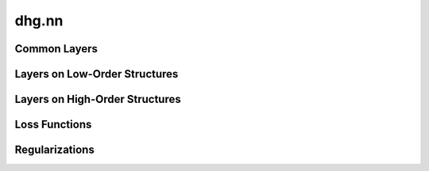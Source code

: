 dhg.nn
========

.. We have implemented several neural network architectures.

Common Layers
----------------

.. autosummary::
   :toctree: ../generated/
   :nosignatures:
   :template: conv_template.rst

   dhg.nn.MLP


Layers on Low-Order Structures
-------------------------------------------

.. autosummary::
   :toctree: ../generated/
   :nosignatures:
   :template: conv_template.rst

   dhg.nn.GCNConv
   dhg.nn.GraphSAGEConv
   dhg.nn.GATConv
   dhg.nn.GINConv


Layers on High-Order Structures
----------------------------------------------

.. autosummary::
    :toctree: ../generated/
    :nosignatures:
    :template: conv_template.rst

    dhg.nn.HGNNConv
    dhg.nn.HGNNPConv
    dhg.nn.JHConv
    dhg.nn.HyperGCNConv
    dhg.nn.HNHNConv


Loss Functions
----------------------------------------------

.. autosummary::
   :toctree: ../generated/
   :nosignatures:
   :template: loss_template.rst

   dhg.nn.BPRLoss

Regularizations
----------------------------------------------

.. autosummary::
   :toctree: ../generated/
   :nosignatures:
   :template: reg_template.rst

   dhg.nn.EmbeddingRegularization
